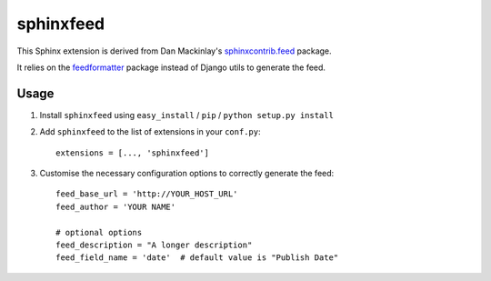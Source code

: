 sphinxfeed
==========

This Sphinx extension is derived from Dan Mackinlay's
`sphinxcontrib.feed
<http://bitbucket.org/birkenfeld/sphinx-contrib/src/tip/feed/>`_
package.

It relies on the `feedformatter
<http://code.google.com/p/feedformatter/>`_ package instead of Django
utils to generate the feed.

Usage
-----

#. Install ``sphinxfeed`` using ``easy_install`` / ``pip`` /
   ``python setup.py install``

#. Add ``sphinxfeed`` to the list of extensions in your ``conf.py``::
   
       extensions = [..., 'sphinxfeed']

#. Customise the necessary configuration options to correctly generate
   the feed::

       feed_base_url = 'http://YOUR_HOST_URL'
       feed_author = 'YOUR NAME'
       
       # optional options
       feed_description = "A longer description"
       feed_field_name = 'date'  # default value is "Publish Date"


